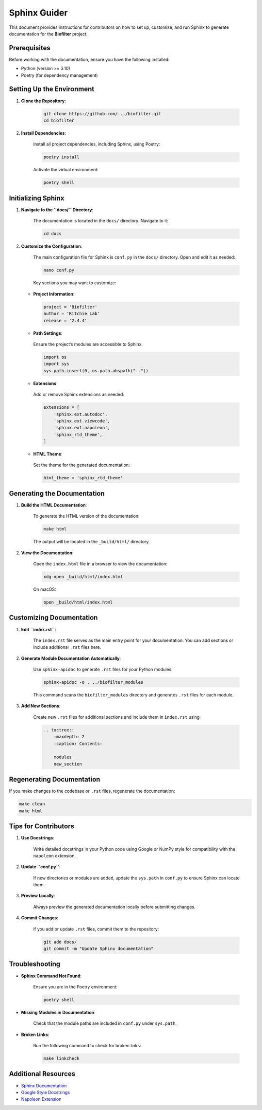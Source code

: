 Sphinx Guider
=============

This document provides instructions for contributors on how to set up, customize, and run Sphinx to generate documentation for the **Biofilter** project.

Prerequisites
-------------

Before working with the documentation, ensure you have the following installed:

- Python (version >= 3.10)
- Poetry (for dependency management)

Setting Up the Environment
---------------------------

1. **Clone the Repository**:

    .. code-block:: bash

        git clone https://github.com/.../biofilter.git
        cd biofilter

2. **Install Dependencies**:

    Install all project dependencies, including Sphinx, using Poetry:

    .. code-block:: bash

        poetry install

    Activate the virtual environment:

    .. code-block:: bash

        poetry shell

Initializing Sphinx
-------------------

1. **Navigate to the ``docs/`` Directory**:

    The documentation is located in the ``docs/`` directory. Navigate to it:

    .. code-block:: bash

        cd docs

2. **Customize the Configuration**:

    The main configuration file for Sphinx is ``conf.py`` in the ``docs/`` directory. Open and edit it as needed:

    .. code-block:: bash

        nano conf.py

    Key sections you may want to customize:

   - **Project Information**:

    .. code-block:: python

        project = 'Biofilter'
        author = 'Ritchie Lab'
        release = '2.4.4'

   - **Path Settings**:
    
    Ensure the project’s modules are accessible to Sphinx:

    .. code-block:: python

        import os
        import sys
        sys.path.insert(0, os.path.abspath(".."))

   - **Extensions**:

    Add or remove Sphinx extensions as needed:

    .. code-block:: python

        extensions = [
            'sphinx.ext.autodoc',
            'sphinx.ext.viewcode',
            'sphinx.ext.napoleon',
            'sphinx_rtd_theme',
        ]

   - **HTML Theme**:

    Set the theme for the generated documentation:

    .. code-block:: python

        html_theme = 'sphinx_rtd_theme'

Generating the Documentation
-----------------------------

1. **Build the HTML Documentation**:

    To generate the HTML version of the documentation:  

    .. code-block:: bash

        make html   

    The output will be located in the ``_build/html/`` directory.

2. **View the Documentation**:

    Open the ``index.html`` file in a browser to view the documentation:

    .. code-block:: bash

        xdg-open _build/html/index.html

    On macOS:

    .. code-block:: bash

        open _build/html/index.html

Customizing Documentation
--------------------------

1. **Edit ``index.rst``**:

    The ``index.rst`` file serves as the main entry point for your documentation. You can add sections or include additional ``.rst`` files here.

2. **Generate Module Documentation Automatically**:

    Use ``sphinx-apidoc`` to generate ``.rst`` files for your Python modules:

    .. code-block:: bash

        sphinx-apidoc -o . ../biofilter_modules

    This command scans the ``biofilter_modules`` directory and generates ``.rst`` files for each module.

3. **Add New Sections**:

    Create new ``.rst`` files for additional sections and include them in ``index.rst`` using:

    .. code-block:: rst

        .. toctree::
            :maxdepth: 2
            :caption: Contents:

            modules
            new_section

Regenerating Documentation
---------------------------

If you make changes to the codebase or ``.rst`` files, regenerate the documentation:

.. code-block:: bash

    make clean
    make html

Tips for Contributors
---------------------

1. **Use Docstrings**:

    Write detailed docstrings in your Python code using Google or NumPy style for compatibility with the ``napoleon`` extension.

2. **Update ``conf.py``**:

    If new directories or modules are added, update the ``sys.path`` in ``conf.py`` to ensure Sphinx can locate them.

3. **Preview Locally**:

    Always preview the generated documentation locally before submitting changes.

4. **Commit Changes**:

    If you add or update ``.rst`` files, commit them to the repository:

    .. code-block:: bash

        git add docs/
        git commit -m "Update Sphinx documentation"

Troubleshooting
---------------

- **Sphinx Command Not Found**:

    Ensure you are in the Poetry environment:

    .. code-block:: bash

        poetry shell

- **Missing Modules in Documentation**:

    Check that the module paths are included in ``conf.py`` under ``sys.path``.

- **Broken Links**:

    Run the following command to check for broken links:

    .. code-block:: bash

        make linkcheck

Additional Resources
--------------------

- `Sphinx Documentation <https://www.sphinx-doc.org/en/master/>`_
- `Google Style Docstrings <https://google.github.io/styleguide/pyguide.html#38-comments-and-docstrings>`_
- `Napoleon Extension <https://www.sphinx-doc.org/en/master/usage/extensions/napoleon.html>`_
